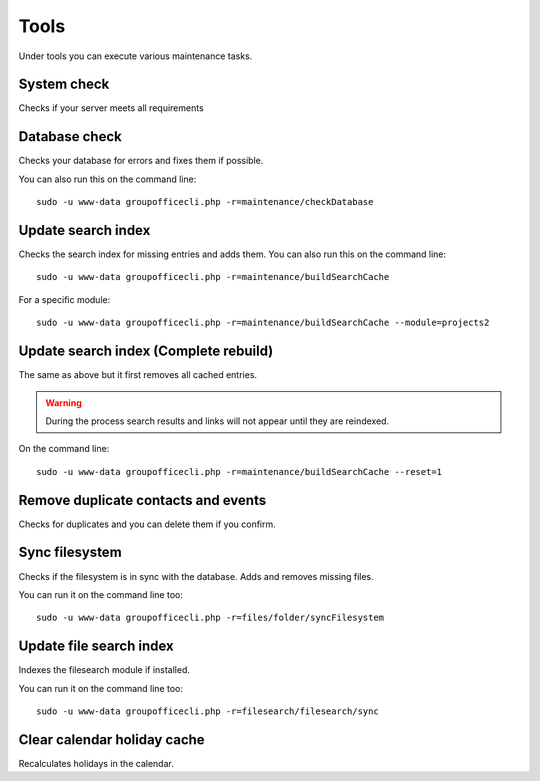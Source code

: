 Tools
=====

Under tools you can execute various maintenance tasks.

System check
------------
Checks if your server meets all requirements

Database check
--------------
Checks your database for errors and fixes them if possible.

You can also run this on the command line::

   sudo -u www-data groupofficecli.php -r=maintenance/checkDatabase

Update search index
-------------------

Checks the search index for missing entries and adds them.
You can also run this on the command line::

   sudo -u www-data groupofficecli.php -r=maintenance/buildSearchCache

For a specific module::

   sudo -u www-data groupofficecli.php -r=maintenance/buildSearchCache --module=projects2

Update search index (Complete rebuild)
--------------------------------------
The same as above but it first removes all cached entries.

.. warning:: During the process search results and links will not appear until they are reindexed.

On the command line::

   sudo -u www-data groupofficecli.php -r=maintenance/buildSearchCache --reset=1

Remove duplicate contacts and events
------------------------------------

Checks for duplicates and you can delete them if you confirm.

Sync filesystem
---------------

Checks if the filesystem is in sync with the database. Adds and removes missing files.

You can run it on the command line too::

   sudo -u www-data groupofficecli.php -r=files/folder/syncFilesystem


Update file search index
------------------------

Indexes the filesearch module if installed.

You can run it on the command line too::

   sudo -u www-data groupofficecli.php -r=filesearch/filesearch/sync


Clear calendar holiday cache
----------------------------

Recalculates holidays in the calendar.